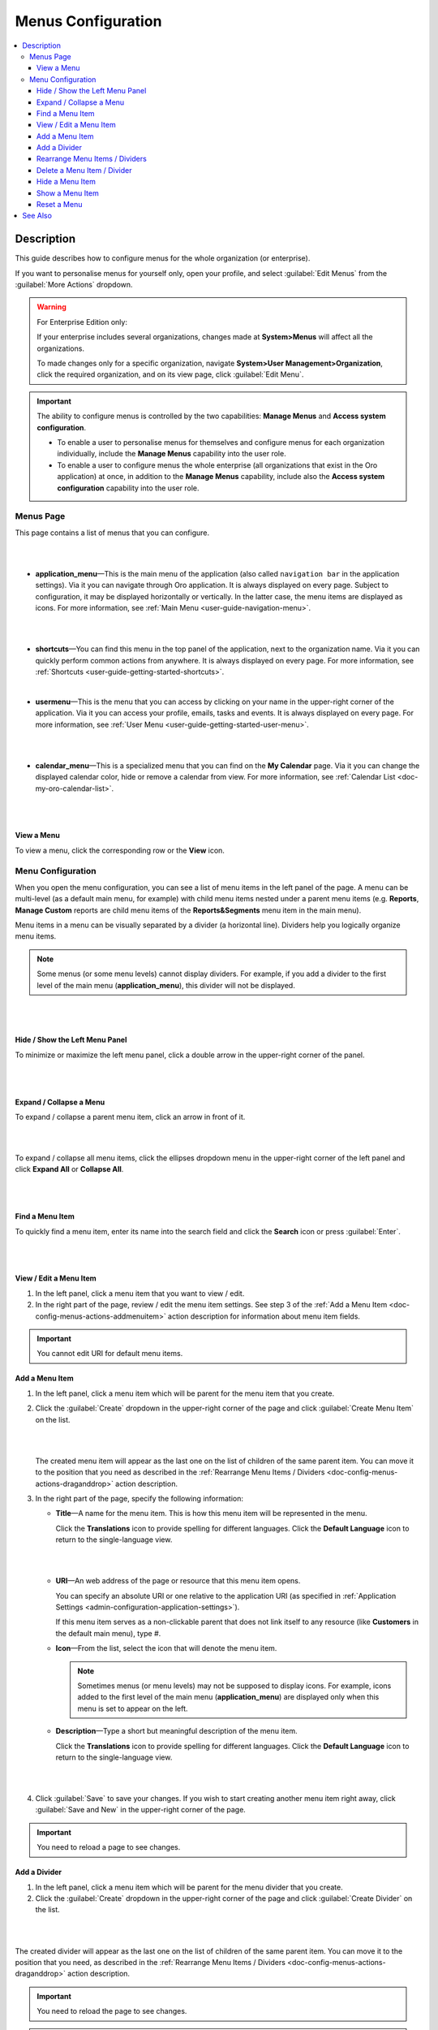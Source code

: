.. _doc-config-menus:

Menus Configuration
===================

.. contents:: :local:
    :depth: 3

Description
-----------

This guide describes how to configure menus for the whole organization (or enterprise).

If you want to personalise menus for yourself only, open your profile, and select :guilabel:`Edit Menus` from the :guilabel:`More Actions` dropdown.

.. warning::
   For Enterprise Edition only:

   If your enterprise includes several organizations, changes made at **System>Menus** will affect all the organizations.

   To made changes only for a specific organization, navigate **System>User Management>Organization**, click the required organization, and on its view page, click :guilabel:`Edit Menu`.


.. important::
   The ability to configure menus is controlled by the two capabilities: **Manage Menus** and **Access system configuration**.

   - To enable a user to personalise menus for themselves and configure menus for each organization individually, include the **Manage Menus** capability into the user role.

   - To enable a user to configure menus the whole enterprise (all organizations that exist in the Oro application) at once, in addition to the **Manage Menus** capability, include also the **Access system configuration** capability into the user role.

.. _doc-config-menus-menuspage:

Menus Page
^^^^^^^^^^

This page contains a list of menus that you can configure.

|

.. image:: ../img/app_look_feel/menus.png

|

- **application_menu**—This is the main menu of the application (also called ``navigation bar`` in the application settings). Via it you can navigate through Oro application. It is always displayed on every page. Subject to configuration, it may be displayed horizontally or vertically. In the latter case, the menu items are displayed as icons. For more information, see :ref:`Main Menu <user-guide-navigation-menu>`.

  |

  .. image:: ../../user_guide/img/navigation/menu/nav_bar_top.png

  |

- **shortcuts**—You can find this menu in the top panel of the application, next to the organization name. Via it you can quickly perform common actions from anywhere. It is always displayed on every page. For more information, see :ref:`Shortcuts <user-guide-getting-started-shortcuts>`.



  .. image:: ../../user_guide/img/navigation/panel/shortcut_full.png

  |


- **usermenu**—This is the menu that you can access by clicking on your name in the upper-right corner of the application. Via it you can access your profile, emails, tasks and events. It is always displayed on every page. For more information, see :ref:`User Menu <user-guide-getting-started-user-menu>`.

  |

  .. image:: ../../user_guide/img/intro/user_menu.png

  |

- **calendar_menu**—This is a specialized menu that you can find on the **My Calendar** page. Via it you can change the displayed calendar color, hide or remove a calendar from view. For more information, see :ref:`Calendar List <doc-my-oro-calendar-list>`.

  |

  .. image:: ../img/app_look_feel/menus_calendar_menu.png

  |

.. _doc-config-menus-actions-viewmenu:

View a Menu
~~~~~~~~~~~~

To view a menu, click the corresponding row or the |IcView| **View** icon.


.. _doc-config-menus-configuration:

Menu Configuration
^^^^^^^^^^^^^^^^^^

When you open the menu configuration, you can see a list of menu items in the left panel of the page. A menu can be multi-level (as a default main menu, for example) with child menu items nested under a parent menu items (e.g. **Reports**, **Manage Custom** reports are child menu items of the **Reports&Segments** menu item in the main menu).

Menu items in a menu can be visually separated by a divider (a horizontal line). Dividers help you logically organize menu items.

.. note:: Some menus (or some menu levels) cannot display dividers. For example, if you add a divider to the first level of the main menu (**application_menu**), this divider will not be displayed.

|

.. image:: ../img/app_look_feel/menus_application.png

|

.. _doc-config-menus-actions-hideorshowpanel:

Hide / Show the Left Menu Panel
~~~~~~~~~~~~~~~~~~~~~~~~~~~~~~~

To minimize or maximize the left menu panel, click a double arrow in the upper-right corner of the panel.


|

.. image:: ../img/app_look_feel/menus_application_showpanel.png

|

.. _doc-config-menus-actions-expandorcollapse:

Expand / Collapse a Menu
~~~~~~~~~~~~~~~~~~~~~~~~~

To expand / collapse a parent menu item, click an arrow in front of it.



|

.. image:: ../img/app_look_feel/menus_application_expand.png

|

To expand / collapse all menu items, click the ellipses dropdown menu in the upper-right corner of the left panel and click **Expand All** or **Collapse All**.

|

.. image:: ../img/app_look_feel/menus_application_expall.png

|



.. _doc-config-menus-actions-search:

Find a Menu Item
~~~~~~~~~~~~~~~~~

To quickly find a menu item, enter its name into the search field and click the |IcSearch| **Search** icon or press :guilabel:`Enter`.


|

.. image:: ../img/app_look_feel/menus_application_search.png

|

.. _doc-config-menus-actions-viewandedit:

View / Edit a Menu Item
~~~~~~~~~~~~~~~~~~~~~~~~

1. In the left panel, click a menu item that you want to view / edit.

2. In the right part of the page, review / edit the menu item settings. See step 3 of the :ref:`Add a Menu Item <doc-config-menus-actions-addmenuitem>` action description for information about menu item fields.


.. important::
    You cannot edit URI for default menu items.


.. _doc-config-menus-actions-addmenuitem:

Add a Menu Item
~~~~~~~~~~~~~~~

1. In the left panel, click a menu item which will be parent for the menu item that you create.

2. Click the :guilabel:`Create` dropdown in the upper-right corner of the page and click :guilabel:`Create Menu Item` on the list.

   |

   .. image:: ../img/app_look_feel/menus_createmenuitem.png

   |

   The created menu item will appear as the last one on the list of children of the same parent item. You can move it to the position that you need as described in the :ref:`Rearrange Menu Items / Dividers <doc-config-menus-actions-draganddrop>` action description.

3. In the right part of the page, specify the following information:

   - **Title**—A name for the menu item. This is how this menu item will be represented in the menu.

     Click the |IcTranslations| **Translations** icon to provide spelling for different languages. Click the |IcTranslationsC| **Default Language** icon to return to the single-language view.

     |

     .. image:: ../img/app_look_feel/menus_actions_create_translations.png

     |


   - **URI**—An web address of the page or resource that this menu item opens.

     You can specify an absolute URI or one relative to the application URI (as specified in :ref:`Application Settings <admin-configuration-application-settings>`).

     If this menu item serves as a non-clickable parent that does not link itself to any resource (like **Customers** in the default main menu), type *\#*.

   - **Icon**—From the list, select the icon that will denote the menu item.

     .. note:: Sometimes menus (or menu levels) may not be supposed to display icons. For example, icons added to the first level of the main menu (**application_menu**) are displayed only when this menu is set to appear on the left.

   - **Description**—Type a short but meaningful description of the menu item.

     Click the |IcTranslations| **Translations** icon to provide spelling for different languages. Click the |IcTranslationsC| **Default Language** icon to return to the single-language view.

   |

   .. image:: ../img/app_look_feel/menus_actions_create_general.png

   |

4. Click :guilabel:`Save` to save your changes. If you wish to start creating another menu item right away, click :guilabel:`Save and New` in the upper-right corner of the page.


.. important::
    You need to reload a page to see changes.

.. _doc-config-menus-actions-adddivider:

Add a Divider
~~~~~~~~~~~~~

1. In the left panel, click a menu item which will be parent for the menu divider that you create.

2. Click the :guilabel:`Create` dropdown in the upper-right corner of the page and click :guilabel:`Create Divider` on the list.

|

.. image:: ../img/app_look_feel/menus_createdivider.png

|

The created divider will appear as the last one on the list of children of the same parent item. You can move it to the position that you need, as described in the :ref:`Rearrange Menu Items / Dividers <doc-config-menus-actions-draganddrop>` action description.

.. important::
    You need to reload the page to see changes.

.. note:: Some menus (or some menu levels) cannot display dividers. For example, if you add a divider to the first level of the main menu (**application_menu**), this divider will not be displayed.

.. _doc-config-menus-actions-draganddrop:

Rearrange Menu Items / Dividers
~~~~~~~~~~~~~~~~~~~~~~~~~~~~~~~

You can change the position of an item / divider in a menu by dragging and dropping it in the left panel. You can change the order of menu items at the same level as well as move an item / divider to the higher or lower level.


When you drag-and-drop items, pay attention to the arrow that shows where the item will be placed:


- If an arrow points to the place between items, that is where the moved item will be placed.

  |

  .. image:: ../img/app_look_feel/menus_actions_d&dsame.png

  |



- If and arrow appears in front of a menu item, then the moved item will become a child of the item that the arrow points to.

  |

  .. image:: ../img/app_look_feel/menus_actions_d&dunder.png

  |


.. _doc-config-menus-actions-delete:

Delete a Menu Item / Divider
~~~~~~~~~~~~~~~~~~~~~~~~~~~~~~~~

.. important::
    - You cannot delete default menu items.

    - When you delete a menu item that has child items, they will not be deleted but moved to the parent of the menu item that you delete.


1. In the left panel, click a menu item / divider that you want to delete.

2. Click the :guilabel:`Delete` button in the upper-right corner of the page.

3. In the **Delete Confirmation** dialog box, click :guilabel:`Yes, Delete`.

.. important::
     You need to reload the page to see changes.


.. _doc-config-menus-actions-hide:

Hide a Menu Item
~~~~~~~~~~~~~~~~

If you do not want one of the default menu items to be visible on the interface, you can hide it.

.. important::
    - If a menu that you hide has child items, they will be hidden too.

    - You cannot hide non-default menu items.

To hide a menu item, perform the following steps:

1. In the left panel, click a menu item that you want to hide.

2. Click the :guilabel:`Hide` button in the upper-right corner of the page.

.. important::
    You need to reload the page to see changes.


.. _doc-config-menus-actions-show:

Show a Menu Item
~~~~~~~~~~~~~~~~

To show a previously hidden menu item, perform the following steps:

1. In the left panel, click a menu item that you want to show.

2. Click the :guilabel:`Show` button in the upper-right corner of the page.

.. note::
    If a menu item that you want to show has a parent, it will become visible too.

.. important::
    You need to reload the page to see changes.


.. _doc-config-menus-actions-reset:

Reset a Menu
~~~~~~~~~~~~

1. In the left panel, click a menu name.

2. Click the :guilabel:`Reset` button in the upper-right corner of the page.

3. In the **Reset Confirmation** dialog box, click :guilabel:`Yes, Reset`.

.. important::
    You need to reload the page to see changes.


See Also
--------

   :ref:`Managing the Application Menu <doc-create-and-customize-app-menu>`

   :ref:`How to Create and Customize the Application Menu <doc-create-and-customize-app-menu>`

   :ref:`Display Settings <doc-configuration-display-settings>`

   :ref:`Language Settings <admin-configuration-language-settings>`


.. |IcView| image:: ../../img/buttons/IcView.png
	:align: middle

.. |IcSearch| image:: ../../img/buttons/IcSearch.png
	:align: middle

.. |IcTranslations| image:: ../../img/buttons/IcTranslations.png
	:align: middle

.. |IcTranslationsC| image:: ../../img/buttons/IcTranslationsC.png
    :align: middle
